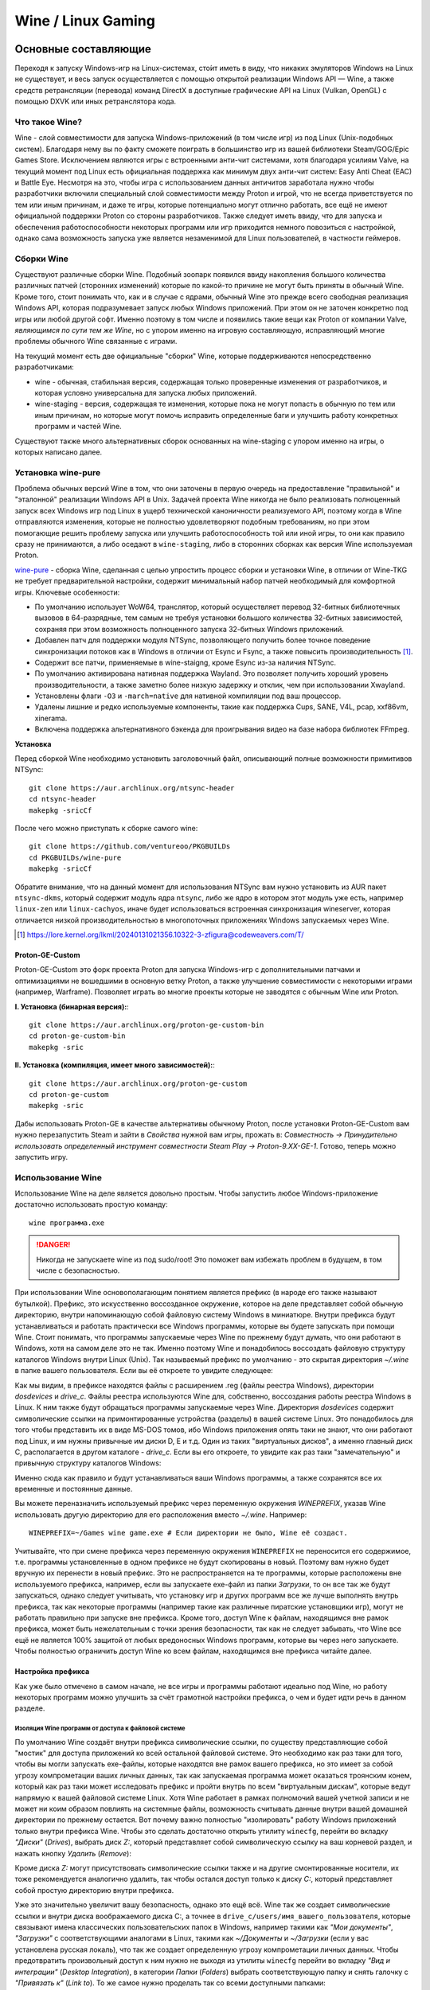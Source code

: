 .. ARU (c) 2018 - 2024, Pavel Priluckiy, Vasiliy Stelmachenok and contributors

   ARU is licensed under a
   Creative Commons Attribution-ShareAlike 4.0 International License.

   You should have received a copy of the license along with this
   work. If not, see <https://creativecommons.org/licenses/by-sa/4.0/>.

.. _linux-gaming:

********************
Wine / Linux Gaming
********************

.. index:: wine, wine-builds, gaming
.. _main-components:

=========================
Основные составляющие
=========================

Переходя к запуску Windows-игр на Linux-системах, сто́ит иметь в виду, что
никаких эмуляторов Windows на Linux не существует, и весь запуск
осуществляется с помощью открытой реализации Windows API — Wine, а также
средств ретрансляции (перевода) команд DirectX в доступные графические API на Linux
(Vulkan, OpenGL) с помощью DXVK или иных ретранслятора кода.

.. index:: about, wine, gaming
.. _about-wine:

----------------------
Что такое Wine?
----------------------

Wine - слой совместимости для запуска Windows-приложений (в том числе игр) из
под Linux (Unix-подобных систем). Благодаря нему вы по факту сможете поиграть
в большинство игр из вашей библиотеки Steam/GOG/Epic Games Store. Исключением
являются игры с встроенными анти-чит системами, хотя благодаря усилиям Valve,
на текущий момент под Linux есть официальная поддержка как минимум двух
анти-чит систем: Easy Anti Cheat (EAC) и Battle Eye. Несмотря на это, чтобы
игра с использованием данных античитов заработала нужно чтобы разработчики
включили специальный слой совместимости между Proton и игрой, что не всегда
приветствуется по тем или иным причинам, и даже те игры, которые потенциально
могут отлично работать, все ещё не имеют официальной поддержки Proton со
стороны разработчиков. Также следует иметь ввиду, что для запуска и
обеспечения работоспособности некоторых программ или игр приходится немного
повозиться с настройкой, однако сама возможность запуска уже является
незаменимой для Linux пользователей, в частности геймеров.

.. index:: wine-builds, gaming
.. _wine-builds:

-------------
Сборки Wine
-------------

Существуют различные сборки Wine. Подобный зоопарк появился ввиду накопления
большого количества различных патчей (сторонних изменений) которые по какой-то
причине не могут быть приняты в обычный Wine. Кроме того, стоит понимать что,
как и в случае с ядрами, обычный Wine это прежде всего свободная реализация
Windows API, которая подразумевает запуск любых Windows приложений. При этом
он не заточен конкретно под игры или любой другой софт. Именно поэтому в том
числе и появились такие вещи как Proton от компании Valve, *являющимся по сути
тем же Wine*, но с упором именно на игровую составляющую, исправляющий многие
проблемы обычного Wine связанные с играми.

На текущий момент есть две официальные "сборки" Wine, которые поддерживаются
непосредственно разработчиками:

* wine - обычная, стабильная версия, содержащая только проверенные изменения
  от разработчиков, и которая условно универсальна для запуска любых
  приложений.

* wine-staging - версия, содержащая те изменения, которые пока не могут
  попасть в обычную по тем или иным причинам, но которые могут помочь
  исправить определенные баги и улучшить работу конкретных программ и частей
  Wine.

Существуют также много альтернативных сборок основанных на wine-staging с
упором именно на игры, о которых написано далее.

.. index:: installation, wine, wine-builds, wine-pure, native-compilation, wow64
.. _wine-pure-build:

-------------------
Установка wine-pure
-------------------

Проблема обычных версий Wine в том, что они заточены в первую очередь на
предоставление "правильной" и "эталонной" реализации Windows API в Unix.
Задачей проекта Wine никогда не было реализовать полноценный запуск всех
Windows игр под Linux в ущерб технической каноничности реализуемого API,
поэтому когда в Wine отправляются изменения, которые не полностью
удовлетворяют подобным требованиям, но при этом помогающие решить проблему
запуска или улучшить работоспособность той или иной игры, то они как правило
сразу не принимаются, а либо оседают в ``wine-staging``, либо в сторонних
сборках как версия Wine используемая Proton.

`wine-pure <https://github.com/ventureoo/PKGBUILDs/tree/main/wine-pure>`_ -
сборка Wine, сделанная с целью упростить процесс сборки и установки Wine, в
отличии от Wine-TKG не требует предварительной настройки, содержит минимальный
набор патчей необходимый для комфортной игры. Ключевые особенности:

- По умолчанию использует WoW64, транслятор, который осуществляет перевод
  32-битных библиотечных вызовов в 64-разрядные, тем самым не требуя установки
  большого количества 32-битных зависимостей, сохраняя при этом возможность
  полноценного запуска 32-битных Windows приложений.

- Добавлен патч для поддержки модуля NTSync, позволяющего получить более
  точное поведение синхронизации потоков как в Windows в отличии от Esync и
  Fsync, а также повысить производительность [#]_.

- Содержит все патчи, применяемые в wine-staigng, кроме Esync из-за наличия
  NTSync.

- По умолчанию активирована нативная поддержка Wayland. Это позволяет получить
  хороший уровень производительности, а также заметно более низкую задержку и
  отклик, чем при использовании Xwayland.

- Установлены флаги ``-O3`` и ``-march=native`` для нативной компиляции под
  ваш процессор.

- Удалены лишние и редко используемые компоненты, такие как поддержка Cups,
  SANE, V4L, pcap, xxf86vm, xinerama.

- Включена поддержка альтернативного бэкенда для проигрывания видео на базе
  набора библиотек FFmpeg.

**Установка**

Перед сборкой Wine необходимо установить заголовочный файл, описывающий
полные возможности примитивов NTSync::

  git clone https://aur.archlinux.org/ntsync-header
  cd ntsync-header
  makepkg -sricCf

После чего можно приступать к сборке самого wine::

  git clone https://github.com/ventureoo/PKGBUILDs
  cd PKGBUILDs/wine-pure
  makepkg -sricCf

Обратите внимание, что на данный момент для использования NTSync вам нужно
установить из AUR пакет ``ntsync-dkms``, который содержит модуль ядра
``ntsync``, либо же ядро в котором этот модуль уже есть, например
``linux-zen`` или ``linux-cachyos``, иначе будет использоваться встроенная
синхронизация wineserver, которая отличается низкой производительностью в
многопоточных приложениях Windows запускаемых через Wine.

.. [#] https://lore.kernel.org/lkml/20240131021356.10322-3-zfigura@codeweavers.com/T/

.. index:: installation, proton, gaming, native-compilation
.. _proton-ge-custom:

^^^^^^^^^^^^^^^^^^
Proton-GE-Custom
^^^^^^^^^^^^^^^^^^

Proton-GE-Custom это форк проекта Proton для запуска Windows-игр с
дополнительными патчами и оптимизациями не вошедшими в основную ветку Proton,
а также улучшение совместимости с некоторыми играми (например, Warframe).
Позволяет играть во многие проекты которые не заводятся с обычным Wine или
Proton.

**I. Установка (бинарная версия):**::

  git clone https://aur.archlinux.org/proton-ge-custom-bin
  cd proton-ge-custom-bin
  makepkg -sric

**II. Установка (компиляция, имеет много зависимостей):**::

  git clone https://aur.archlinux.org/proton-ge-custom
  cd proton-ge-custom
  makepkg -sric

Дабы использовать Proton-GE в качестве альтернативы обычному Proton, после
установки Proton-GE-Custom вам нужно перезапустить Steam и зайти в *Свойства*
нужной вам игры, прожать в: *Совместность -> Принудительно использовать
определенный инструмент совместности Steam Play -> Proton-9.XX-GE-1*. Готово,
теперь можно запустить игру.

.. index:: installation, wine, about, prefixes
.. _wine-usage:

--------------------
Использование Wine
--------------------

Использование Wine на деле является довольно простым. Чтобы запустить любое
Windows-приложение достаточно использовать простую команду::

  wine программа.exe

.. danger:: Никогда не запускаете wine из под sudo/root! Это поможет
   вам избежать проблем в будущем, в том числе с безопасностью.

При использовании Wine основополагающим понятием является префикс (в народе
его также называют бутылкой). Префикс, это искусственно воссозданное
окружение, которое на деле представляет собой обычную директорию, внутри
напоминающую собой файловую систему Windows в миниатюре. Внутри префикса будут
устанавливаться и работать практически все Windows программы, которые вы
будете запускать при помощи Wine. Стоит понимать, что программы запускаемые
через Wine по прежнему будут думать, что они работают в Windows, хотя на самом
деле это не так. Именно поэтому Wine и понадобилось воссоздать файловую
структуру каталогов Windows внутри Linux (Unix). Так называемый префикс по
умолчанию - это скрытая директория *~/.wine* в папке вашего пользователя. Если
вы её откроете то увидите следующее:

.. image:: https://codeberg.org/ventureo/ARU/raw/branch/main/archive/ARU/images/image3.png

Как мы видим, в префиксе находятся файлы с расширением .reg (файлы реестра
Windows), директории *dosdevices* и *drive_c*. Файлы реестра используются Wine
для, собственно, воссоздания работы реестра Windows в Linux. К ним также будут
обращаться программы запускаемые через Wine. Директория *dosdevices* содержит
символические ссылки на примонтированные устройства (разделы) в вашей системе
Linux. Это понадобилось для того чтобы представить их в виде MS-DOS томов, ибо
Windows приложения опять таки не знают, что они работают под Linux, и им нужны
привычные им диски D, E и т.д. Один из таких "виртуальных дисков", а именно
главный диск C, располагается в другом каталоге - *drive_c*. Если вы его
откроете, то увидите как раз таки "замечательную" и привычную структуру
каталогов Windows:

.. image:: https://codeberg.org/ventureo/ARU/raw/branch/main/archive/ARU/images/image8.png

Именно сюда как правило и будут устанавливаться ваши Windows программы, а
также сохранятся все их временные и постоянные данные.

Вы можете переназначить используемый префикс через переменную окружения
*WINEPREFIX*, указав Wine использовать другую директорию для его расположения
вместо *~/.wine*. Например::

  WINEPREFIX=~/Games wine game.exe # Если директории не было, Wine её создаст.

Учитывайте, что при смене префикса через переменную окружения ``WINEPREFIX``
не переносится его содержимое, т.е. программы установленные в одном префиксе
не будут скопированы в новый. Поэтому вам нужно будет вручную их перенести в
новый префикс. Это не распространяется на те программы, которые расположены
вне используемого префикса, например, если вы запускаете exe-файл из папки
*Загрузки*, то он все так же будут запускаться, однако следует учитывать, что
установку игр и других программ все же лучше выполнять внутрь префикса, так
как некоторые программы (например такие как различные пиратские установщики
игр), могут не работать правильно при запуске вне префикса. Кроме того, доступ
Wine к файлам, находящимся вне рамок префикса, может быть нежелательным с точки
зрения безопасности, так как не следует забывать, что Wine все ещё не является
100% защитой от любых вредоносных Windows программ, которые вы через него
запускаете. Чтобы полностью ограничить доступ Wine ко всем файлам, находящимся
вне префикса читайте далее.

.. index:: installation, wine, prefix, setup, isolation
.. _prefix_setup:

^^^^^^^^^^^^^^^^^^^
Настройка префикса
^^^^^^^^^^^^^^^^^^^

Как уже было отмечено в самом начале, не все игры и программы работают
идеально под Wine, но работу некоторых программ можно улучшить за счёт
грамотной настройки префикса, о чем и будет идти речь в данном разделе.

.. index:: installation, wine, isolation, prefix
.. _wine_isolation:

""""""""""""""""""""""""""""""""""""""""""""""""""""
Изоляция Wine программ от доступа к файловой системе
""""""""""""""""""""""""""""""""""""""""""""""""""""

По умолчанию Wine создаёт внутри префикса символические ссылки, по существу
представляющие собой "мостик" для доступа приложений ко всей остальной
файловой системе. Это необходимо как раз таки для того, чтобы вы могли
запускать exe-файлы, которые находятся вне рамок вашего префикса, но это имеет
за собой угрозу компрометации ваших личных данных, так как запускаемая
программа может оказаться троянским конем, который как раз таки может
исследовать префикс и пройти внутрь по всем "виртуальным дискам", которые
ведут напрямую к вашей файловой системе Linux. Хотя Wine работает в рамках
полномочий вашей учетной записи и не может ни коим образом повлиять на
системные файлы, возможность считывать данные внутри вашей домашней директории
по прежнему остается. Вот почему важно полностью "изолировать" работу Windows
приложений только внутри префикса Wine. Чтобы это сделать достаточно открыть
утилиту ``winecfg``, перейти во вкладку *"Диски"* (*Drives*), выбрать диск
*Z:*, который представляет собой символическую ссылку на ваш корневой раздел,
и нажать кнопку *Удалить* (*Remove*):

.. image:: images/winecfg-isolation-1.png

Кроме диска *Z:* могут присутствовать символические ссылки также и на другие
смонтированные носители, их тоже рекомендуется аналогично удалить, так чтобы
остался доступ только к диску *C:*, который представляет собой простую
директорию внутри префикса.

Уже это значительно увеличит вашу безопасность, однако это ещё всё. Wine так
же создает символические ссылки и внутри диска воображаемого диска C:, а
точнее в ``drive_c/users/имя_вашего_пользователя``, которые связывают имена
классических пользовательских папок в Windows, например такими как *"Мои
документы"*, *"Загрузки"* с соответствующими аналогами в Linux, такими как
*~/Документы* и *~/Загрузки* (если у вас установлена русская локаль), что так
же создает определенную угрозу компрометации личных данных. Чтобы
предотвратить произвольный доступ к ним нужно не выходя из утилиты ``winecfg``
перейти во вкладку *"Вид и интеграции"* (*Desktop Integration*), в категории
*Папки* (*Folders*) выбрать соответствующую папку и снять галочку с
*"Привязать к"* (*Link to*). То же самое нужно проделать так со всеми
доступными папками:

.. image:: images/winecfg-isolation-2.png

После этого не забываем перед выходом прожать кнопку *"Применить"* (*Apply*).

.. index:: seutp, wine, prefix, unity, games, fix-input
.. _wine_fix_input_in_unity_games:

""""""""""""""""""""""""""""""""""""""""""""""""""""""""""
Проблема потери управления при смени фокуса на другое окно
""""""""""""""""""""""""""""""""""""""""""""""""""""""""""

Пользователи Wine могли встретить один очень раздражающий баг, когда при
переключении с окна с игрой на другое окно, и последующим возвращением фокуса
обратно на окно с игрой, Wine перестает реагировать на нажатия клавиш. Чаще
всего эта проблема встречается в играх, созданных на базе движка Unity, но
может быть и в других.

Чтобы предотвратить возникновение этой проблемы достаточно изменить значение
одного ключа реестра Wine, что можно сделать несколькими способами:

.. tab-set::

   .. tab-item:: Через терминал

      ::

         wine reg ADD 'HKEY_CURRENT_USER\Software\Wine\X11 Driver' /v UseTakeFocus /d 'N' /f

   .. tab-item:: Интерактивный способ

       Значение ключа реестра можно изменить и интерактивным способом через 
       встроенную программу "Реестра" в Wine::

          wine regedit

       Чтобы создать ключ как показано на скриншоте нужно выбрать в
       контекстном меню *Правка* (*Edit*) -> *Создать* (*New*) -> *Строковый
       параметр* (*String value*)-> Ввести имя параметра ``UseTakeFocus`` ->
       Установить значение ``N``.

       .. image:: images/wine-regedit-1.png

Естественно, в случае если вы хотите решить эту проблему не только для игр,
находящихся в префиксе по умолчанию (``~/.wine``), то вы должны сопроводить
нужную команду (в зависимости от выбранного способа), соответственно
установленным значением переменной ``WINEPREFIX``, так как любые изменения в
реестре Wine локальны только для текущего выбранного префикса.

.. index:: seutp, wine, prefix, dotnet, black_window, flickering
.. _fix_black_launcher_windows:

"""""""""""""""""""""""""""""""""""""""""""""""
Исправление чёрных окон лаунчеров на базе .NET
"""""""""""""""""""""""""""""""""""""""""""""""

К сожалению, Wine пока ещё очень плохо справляется с правильным отображением
различного рода "лаунчеров", в частности тех, которые используют весьма
Windows-специфические графические тулкиты, вроде того же 4-го .NET, который
часто можно встретить в различных "запускалках" пиратских версий игр. Часто
встречаемая проблема - это либо полностью чёрное, либо мерцающее окно
лаунчера. Как правило чтобы это исправить достаточно отключить аппаратное
ускорение видео для таких окон, отредактировав очередной ключ реестра:

.. tab-set::

   .. tab-item:: Через терминал

      ::

         wine reg add "HKEY_CURRENT_USER\\SOFTWARE\\Microsoft\\Avalon.Graphics" /v DisableHWAcceleration /t REG_DWORD /d 1 /f
         

   .. tab-item:: Интерактивный способ

       Значение ключа реестра можно изменить и интерактивным способом через 
       встроенную программу "Реестра" в Wine::

          wine regedit

       Чтобы создать ключ как показано на скриншоте нужно сначала выбрать
       раздел ``HKEY_CURRENT_USER\Software\Microsoft``, потом контекстном меню
       выбрать *Правка (Edit)* -> *Создать (New)* -> *Раздел (Key)* ->
       ``Avalon.Graphics`` и уже выбрав данный новый раздел, перейти снова в
       *Правка (Edit)* -> *Создать (New)* -> *Параметр DWORD (DWORD value)* ->
       ``DisableHWAcceleration`` -> Установить значение ``1``.

       .. image:: images/wine-regedit-2.png

Как и всегда не забываем, чтобы изменения реестра работают только в рамках
текущего префикса, поэтому если у вас есть несколько проблемных лаунчеров в
разных префиксах, то подставляйте соответствующую директорию префикса в
переменную ``WINEPREFIX``.

.. index:: seutp, wine, prefix, cef, black_window
.. _fix_cef_based_launchers:

""""""""""""""""""""""""""""""""""""""""""""""
Исправление чёрных окон лаунчеров на базе CEF
""""""""""""""""""""""""""""""""""""""""""""""

Аналогичные проблемы возникают с другими лаунчерами, которые базируются не на
.NET, а на CEF (Chromium Embedded Framework). Такие лаунчеры очень часто
встречаются среди разработанных большими компаниями: Epic Games Store, Origin,
Battle.net, Lesta Game Center, Ubisoft Connect, лаунчер Genshin Impact и
многие другие. Одним словом, практически все известные сервисы и платформы для
запуска игр. Проблема с их правильным отображением состоит в том, что CEF по
умолчанию использует так называемый *Cross Process Rendering*, который, как
понятно из названия, позволяет рисовать окно приложения сразу с использованием
нескольких процессов, что очень плохо работает в Wine, из-за чего возникают
различные артефакты или уже известные чёрные окна.

Исправить проблемы с такими лаунчерами можно только указав для них
дополнительные аргументы запуска, а именно: ``--single-process --disable-gpu
--disable-gpu-compositing``.

Например, в случае с Battle.net:

.. tab-set::

   .. tab-item:: Запуск через терминал

      ::

         wine "Battle.net Launcher.exe" --single-process --disable-gpu --disable-gpu-compositing

   .. tab-item:: Запуск через Lutris

      В Lutris аргументы запуска указываются в параметрах игры как показано на
      скриншоте.

       .. image:: images/lutris-game-options.png

      Не забываем сохранять проделанные изменения!

.. note:: Данная проблема особенно актуальна при использовании нативного
   Wayland драйвера в Wine, так как на текущий момент он вообще не умеет
   работать с Cross Process Rendering.

.. index:: installation, native-compilation, dxvk, async, lowlatency, gaming
.. _dxvk:

-----
DXVK
-----

В Linux отсутствует полноценная реализация DirectX по вполне понятным
причинам. Но присутствуют альтернативные графические API, работающие под любые
платформы. Прежде всего это OpenGL и Vulkan. В следствии этого в Wine есть так
называемый ретранслятор кода - wined3d. Он переводит вызовы DirectX в
известные любой Linux системе OpenGL вызовы. Однако OpenGL не одно и тоже что
и DirectX, поэтому возникают множество проблем. Самая главная из которых -
значительно более худшая производительность OpenGL по сравнению с DirectX.
Именно поэтому если вы запустите любую игру через "голый" Wine вы получите
ужасный FPS, т.к. она будет работать с использованием wined3d. По этой причине
был разработан другой ретранслятор кода - DXVK. Он переводит DirectX вызовы
уже не в OpenGL, а в Vulkan - более современный графический API, который
достигает паритета по возможностям и производительности с DirectX.

Установка DXVK - это первое что должен сделать любой игрок который собирается
запустить Windows-игру под Linux. Хотя при использовании любой версии Proton
DXVK уже есть из коробки, для игр запускаемых через обычный Wine его придется
устанавливать вручную.


Мы рекомендуем устанавливать `dxvk-mingw-git
<https://aur.archlinux.org/dxvk-git.git>`_ для лучшей производительности:

.. warning:: Последние версии DXVK требуют поддержки драйвером вашего GPU
   версии по крайне мере API Vulkan 1.3. Если вы являетесь обладателем
   видеокарты NVIDIA поколения Kepler (Geforce GTX 6xx/7xx), то вы ограничены
   поддержкой Vulkan 1.2, и вам нет смысла устанавливать DXVK по этой
   инструкции. Вместо этого используйте последнюю доступную версию DXVK
   1.10.3, которую можно выбрать к использованию в настройках Lutris.

**Установка:**::

  git clone https://aur.archlinux.org/dxvk-git.git
  cd dxvk-git
  makepkg -sric

После установки пакета DXVK не задействуется сразу же. Так как фактически DXVK
представляет собой набор DLL библиотек, то мы должны установить их внутрь Wine
префикса. Для пользователей графических помощников, таких как Lutris делать
это вручную не требуется, но следует указать новую свежеустановленную версию
DXVK.


.. tab-set::

   .. tab-item:: Ручной способ

      В классическом варианте установка DXVK внутрь префикса это простой
      перенос всех DLL библиотек в специальные директории. Однако автор
      рекомендует создавать символические ссылки на системные пути, чтобы не
      копировать каждый раз новые DLL библиотеки в префикс (в примере ниже это
      ``~/.wine``) при обновлении пакета::

         ln -s -f /usr/share/dxvk/x32/*.dll ~/.wine/drive_c/windows/syswow64
         ln -s -f /usr/share/dxvk/x64/*.dll ~/.wine/drive_c/windows/system32

      После чего необходимо специально указать Wine, чтобы вместо встроенной реализации
      DirectX через wined3d использовались реализация в первую очередь из сторонних
      DLL библиотек, то есть DXVK::

          wine reg add 'HKEY_CURRENT_USER\Software\Wine\DllOverrides' /v d3d8 /d native,builtin /f
          wine reg add 'HKEY_CURRENT_USER\Software\Wine\DllOverrides' /v d3d9 /d native,builtin /f
          wine reg add 'HKEY_CURRENT_USER\Software\Wine\DllOverrides' /v d3d10core /d native,builtin /f
          wine reg add 'HKEY_CURRENT_USER\Software\Wine\DllOverrides' /v d3d11 /d native,builtin /f
          wine reg add 'HKEY_CURRENT_USER\Software\Wine\DllOverrides' /v dxgi /d native,builtin /f

   .. tab-item:: При использовании Lutris

       Если вы используете графический помощник Lutris, то как уже было сказано
       выполнять рутинные действия по переносу DLL библиотек внутрь префикса не
       нужно, однако Lutris хранит все используемые им версии DXVK в
       специальной директории, куда нужно поместить и только что установленную
       версию DXVK. Для этого следует создать символическую ссылку, что
       позволит каждый раз не переносить DLL библиотеки с новыми версиями
       пакета::

          ln -s /usr/share/dxvk ~/.local/share/lutris/runtime/dxvk/dxvk-git

       После перезапуска Lutris в соответствующем поле выбора версии DXVK
       появится новая версия ``dxvk-git``, которая и будет представлять собой
       только что свеже скомпилированную версию DXVK.

       .. image:: images/lutris-dxvk-1.png

.. warning:: DXVK осуществляет ретрансляцию вызовов только для игр
   использующих версии DirectX 8, 9, 10 и 11. Для DirectX 12 понадобиться
   использовать vkd3d-proton. Подробнее о нем вы можете прочитать ниже.

.. note:: Начиная с версии 2.0 и выше DXVK компилирует шейдеры заранее, так
   чтобы бы вы не сталкивались с заиканиями непосредственно вовремя игры. К
   сожалению, не во всех играх это работает как следует, к таковым относятся
   некоторые проекты разработанные на движке Unreal Engine. Тем не менее, с
   помощью определенных опций самого движка все же можно позволить DXVK
   собирать шейдеры в фоне во время загрузки игры. Для игр на базе Unreal
   Engine 4/5 нужно отредактировав файл
   ``%LOCALAPPDATA%/game_name/Saved/Config/WindowsNoEditor/Engine.ini`` (путь
   к конфигурационному файлу внутри префикса может отличаться от игры к игре)::

       [/script/engine.renderersettings]
       r.Shaders.Optimize=1
       r.CreateShadersOnLoad=1
       niagara.CreateShadersOnLoad=1
       r.ShaderDevelopmentMode=0
       r.CompileShadersForDevelopment=0

   Аналогично для игр использующих UnrealEngine 3 существует параметр
   ``bInitializeShadersOnDemand=False`` (спасибо @Iglu47 для предоставленную
   информацию).

.. index:: installation, wine, vkd3d, gaming, native-compilation
.. _vkd3d:

-------------
vkd3d
-------------

vkd3d - это ретранслятор кода, аналогичный DXVK, но уже конкретно для версии
DirectX 12. Стоит отметить, что существует две отдельно разрабатываемые версии
vkd3d, одна из которых разрабатывается командой Wine, а другая - Valve. Мы
рекомендуем вам использовать ту что от Valve, т.к. она наиболее заточена под
современные игры, а также достаточно хорошо поддерживает Raytracing.

**Установка vkd3d-proton**

Вместо обычных бинарных сборок мы установим vkd3d-proton из AUR,
нативно-скомпилировав его под свой процессор::

  git clone https://aur.archlinux.org/vkd3d-proton-mingw.git # Скачивание исходников
  cd vkd3d-proton-mingw                                      # Переход в директорию
  makepkg -sric                                              # Сборка и установка

Так же как и в случае с DXVK, после установки пакета, если речь про ручную
установку, библиотеки vkd3d-proton нужно сначала скопировать в нужный Wine
префикс и форсировать их использование, либо указать их в качестве
используемых при использовании в Lutris.

.. tab-set::

   .. tab-item:: Ручной способ

      Для использования DLL библиотек vkd3d-proton в рамках выбранного
      префикса (в примере это ``~/.wine``) нужно перенести их внутрь
      специальных директорий, где находятся все DLL библиотеки известные Wine,
      соответствующей разрядности. Тем не менее, автор рекомендует создавать
      символические ссылки в нужные системные пути, чтобы не нужно было каждый
      раз переносить новые версии DLL библиотек внутрь префикса при обновлении
      пакета::

         ln -s -f /usr/share/vkd3d-proton/x32/*.dll ~/.wine/drive_c/windows/syswow64
         ln -s -f /usr/share/vkd3d-proton/x64/*.dll ~/.wine/drive_c/windows/system32

      А также следует указать форсированное использование vkd3d-proton вместо
      встроенной в Wine реализации vkd3d::

         wine reg add 'HKEY_CURRENT_USER\Software\Wine\DllOverrides' /v d3d12 /d native,builtin /f
         wine reg add 'HKEY_CURRENT_USER\Software\Wine\DllOverrides' /v d3d12core /d native,builtin /f

   .. tab-item:: При использовании Lutris

      При использовании графического помощника Lutris переносить DLL
      библиотеки внутрь префикса не нужно, так как он уже делает это за вас,
      однако нужно поместить DLL библиотеки vkd3d-proton в специальную
      директорию, чтобы они стали доступными для выбора в качестве версии
      vkd3d-proton в Lutris::

          ln -s /usr/share/vkd3d-proton ~/.local/share/lutris/runtime/vkd3d/vkd3d-proton-git

      После перезапуска Lutris новая версия vkd3d-proton под названием
      ``vkd3d-proton-git`` станет доступна в окне выбора версии:

      .. image:: images/lutris-vkd3d-1.png

.. index:: wine, dxvk, gaming, about
.. _wine-references:

------------------------------------
Полезные ссылки по теме Wine и DXVK
------------------------------------

**Скачать готовые сборки Wine и DXVK**

https://github.com/Kron4ek/Wine-Builds

https://mirror.cachyos.org/?search=wine

**Почитать, что это такое**

https://www.newalive.net/234-sborki-dxvk-i-d9vk.html

https://www.newalive.net/231-wine-tk-glitch.html

.. index:: gamemode, lutris, gaming
.. _additional-components:

=================================
Дополнительные компоненты
=================================

Не являются обязательными, но могут помочь повысить производительность системы
или облегчить настройку.

.. index:: installation, gamemode, lutris, gaming
.. _lutris-and-additions:

--------
Lutris
--------

Lutris - это удобный графический интерфейс по обслуживанию всей вашей игровой
библиотеки (включая все купленные игры Steam/GOG/Epic Games) в одном
приложении. Через него вы сможете достаточно просто запускать нативные игры,
игры запускаемые при помощи эмуляторов, и конечно Wine. Все это объединено в
одном приложении-комбайне, содержащим много настроек и интеграций с различными
сервисами.

**Установка**

Все проще некуда::

 sudo pacman -S lutris

Тем не менее, стоит удостовериться что вы установили полный набор зависимостей
для Wine. Об этом вы можете прочитать в предыдущих разделах.

.. image:: images/lutris.png

**Интеграция с GOG/Epic/Steam**

Сразу после установки стоит сделать некоторые базовые вещи. А именно подключить
интеграцию с сервисами Steam/GOG/Epic Games. Это позволит синхронизировать
локальную библиотеку Lutris'a вместе с перечисленными площадками и выполнять
установку игр в два клика. Подключать все конечно не обязательно, так что
делайте это если считаете нужным.

**1.** Зайдем в настройки: В правом верхнем углу найдите три горизонтальные
полоски и в контекстном меню выберите *"Preferences"*. После этого выберите
*"Services"* и включите те сервисы, которыми вы пользуетесь.

**1.1**

.. image:: images/lutris-context-menu.png

**1.2**

.. image:: images/lutris-preferences.png

**2.** Теперь вернитесь в главное окно и наведите курсор на левую панель в
графу *"Sources"*, и ниже выбирите нужную вам платформу. Справа от курсора
будет иконка входа. После этого перед вами появится окно авторизации, после
прохождения которой у вас появится возможность устанавливать и запускать все
игры из вашей внешней библиотеки (Steam/GOG/Epic Games).

Пример подключения аккаунта GOG представлен ниже на скриншотах.

**2.1**

.. image:: images/lutris-auth-icon.png

**2.2**

.. image:: images/lutris-gog-auth.png

**2.3**

.. image:: images/lutris-gog-library.png

Аналогичная операция проделывается с Epic Games Store:

**2.4**

.. image:: images/lutris-auth-epic-icon.png

**2.5**

.. image:: images/lutris-epic-auth.png

**2.6**

.. image:: images/lutris-epic-library.png


.. index:: installation, gamemode, gaming, lutris
.. _gamemode:

--------------
Gamemode
--------------

Gamemode - утилита для максимальной выжимки системы во время игры. Установку
gamemode можно выполнить следующей командой::

 sudo pacman -S gamemode lib32-gamemode

Lutris, как правило использует gamemode по умолчанию (в случае его наличия в
системе), однако вы также можете активировать или деактивировать его в
параметрах. 

Для запуска игры в ручную с использованием gamemode необходимо выполнить
команду::

 gamemoderun ./game

Для запуска игр через Steam с использованием gamemode необходимо прописать
команду в параметрах запуска игры (находятся в свойствах игры в Steam)::

 gamemoderun %command%

Из коробки gamemode применяет не так много оптимизаций, поэтому есть смысл
включить использование некоторых параметров, которые отключены по умолчанию.
Задействовать их можно создав конфиг для gamemode (комментарии сопровождаются
символом ``;`` в начале)::

  mkdir -p ~/.config/gamemode
  nano ~/.config/gamemode/gamemode.ini # Пропишите следующее строчки

  [general]
  ; Повышает приоритет игры до максимума
  renice=19

  ; Отключает раздельные блокировки шины памяти.
  ; Одна инструкция с раздельной блокировкой может занимать шину
  ; памяти в течение примерно 1 000 тактов, что может приводить к
  ; кратковременным зависаниям системы в таких играх как God of War.
  disable_splitlock=1

  ; Устанавливает режим работы процессора на максимальную производительность
  desiredgov=performance

  [gpu]
  ; Установит профиль вашей видеокарты NVIDIA на максимальную
  ; производительность на время игры.
  nv_powermizer_mode=1

  ; Аналогично для AMD. Не забывайте следить за температурой вашего GPU!
  amd_performance_level=high
  
.. warning:: Ananicy/Ananicy-cpp и gamemode конфликтуют - не используйте их вместе!

.. index:: nvidia, dlss, proton, image-scaling, gaming
.. _nvidia-dlss-with-proton:

-------------------------------------------------------
Использование DLSS с видеокартами NVIDIA через Proton
-------------------------------------------------------

Для того чтобы использовать DLSS вам потребуется:

* Видеокарта поддерживающая данную технологию (видеокарты серии RTX и выше).

* Убедиться, что используемая версия Proton не ниже **6.3-8**! (**поддержка
  DLSS начинается с данной версии!**)

* Указать параметры запуска игры в свойствах игры Steam
  ``PROTON_HIDE_NVIDIA_GPU=0 PROTON_ENABLE_NVAPI=1``

* Некоторые игры, как правило, которые используют DX11, для корректной работы
  могут также потребовать включения *dxgi.nvapiHack = False* в *dxvk.conf.* Для
  этого выполните инструкции ниже::

     mkdir -p ~/.config/dxvk/dxvk.conf
     echo "dxgi.nvapiHack = False" > ~/.config/dxvk/dxvk.conf

  После этого не забудьте дописать *DXVK_CONFIG_FILE=~/.config/dxvk/dxvk.conf*
  в приведённом ниже примере перед ``%command%``.

Пример для использования в Steam::

 PROTON_HIDE_NVIDIA_GPU=0 PROTON_ENABLE_NVAPI=1 %command%

.. attention:: Поскольку для DLSS необходимо специальное машинное обучение, то
   для запуска необходимо чтобы игра поддерживала DLSS, т.е. в настройках игры
   должен быть параметр включения данной функции. **Иначе DLSS работать не
   будет!** 

.. index:: gamescope, fps, installation
.. _gamescope:

----------
Gamescope
----------

Gamescope - это сессионный композитор, используемый для повышения
производительности в играх. По сути, он запускает отдельный менеджер
окон специально для вашей игры поверх текущего графического окружения.
Преимуществом Gamescope являтся снижение задержек во время игры и
возможность произвольно изменять собственное разрешение окна и
разрешение экрана для игры, при этом не меняя исходное разрешение
вашего рабочего окружения. У gamescope также есть встроенная поддержка
технологий FSR и NVIDIA Image Scaling.

**Установка** ::

  sudo pacman -S gamescope

**Использование**

Прямо перед командой запуска игры (gamescope работает как для Wine,
так и для нативных игр) добавьте команду ``gamescope``.

Чтобы изменить разрешение в котором будет работать gamescope
используйте параметры ``-W`` и ``-H`` для ширины и высоты
соотвественно. Аналогичные параметры есть для указания ширины и высоты
окна с игрой ``-w`` и ``-h``.

Используйте параметр ``-F`` с аргументами ``fsr`` или ``nis`` для
задействования технологий AMD FSR и NVIDIA Image Scaling
соотвественно.

Для достижения растягивающего масштабирования используйте ``-S stretch``.
Например при запуске CS2 с параметрами
``gamescope -f -w 2048 -h 1536 -W 3440 -H 1440 -r 165 -S stretch --``
получаем картинку 4:3 без черных полос по бокам. ``-r`` отвечает за герцовку.

.. warning:: Для правильной работы с закрытым драйвером NVIDIA на последних
   версиях требуется бета версия Vulkan драйвера 535.43.20.

.. warning:: Если Gamescope не выводит изображение на видеокартах AMD,
   используйте переменую окружения ``RADV_DEBUG=nodcc`` или
   ``R600_DEBUG=nodcc``.

.. index:: setup, gamescope, tty, latency
.. _tty_gamescope:

^^^^^^^^^^^^^^^^^^^^^^^^^^^^^^^^^^^
Запуск gamescope в отдельном tty
^^^^^^^^^^^^^^^^^^^^^^^^^^^^^^^^^^^

Как следует из данного определения, gamescope является сессионным
композитором. Это также означает, что он может быть запущен как часть уже
запущенной графической сессии (т. е. внутри графического окружения), так и сам
представлять собой независимую графическую сессию. Для того, чтобы gamescope
смог стать автономным композитором необходимо запустить его в отдельном tty,
т.е. вне другой графической среды. По сути такой прием аналогичен запуску
отдельного X сервера, но в случае с gamescope это позволяет ему получить
некоторые дополнительные возможности, которые нельзя получить при запуске из
под графической среды если она сама их не поддерживает (например в случае с
GNOME):

- Поддержка VRR (при указании опции ``--adaptive-sync``)
- Поддержка прямого отображения кадров минуя дополнительные этапы обработки,
  что значительно уменьшает задержки ввода (при указании
  ``--immediate-flips``)

Для того чтобы запустить gamescope в таком режиме вам нужно перейти в
отдельный, незанятый другой графической сессией, tty, например tty3, при
помощи сочетания клавиш ``Ctrl+Alt+F3`` (последняя цифра указывает номер TTY).
После этого перед вами появится приглашение для ввода логина и пароля от
вашего пользователя. Если авторизация прошла успешно, то перед вами появится
приглашение вашей системной оболочки. В ней вы должны запустить gamescope
вместе с указанием приложения, которое вы хотите использовать внутри сессии
gamescope. Например::

  gamescope -W 1920 -H 1080 -e -f --xwayland-count 2 --immediate-flips -r 144 -O HDMI-0 -- wine ~/Games/game.exe

Ключи ``-W`` и ``-H`` указывают ширину и высоту выбранного ключом ``-O``
вывода соответственно, а ключ ``-r`` указывает частоту развертки. После ``--``
идет команда запуска приложения, которое вы хотите запустить внутри gamescope.
Обратите внимание, что вы так же можете запустить клиент Steam внутри
gamescope, и все запускаемые вами игры тоже будут работать внутри этой сессии.
Специально для Steam также нужно экспортировать переменную окружения (указать
перед командой gamescope) ``STEAM_MULTIPLE_XWAYLANDS=1`` для того чтобы можно
было использовать Steam одновременно с вашей обычной графической сессией
(возврат на которую осуществляется при помощи сочетания клавиш
``Ctrl+Alt+F1``) и gamescope сессией на другом tty.

.. index:: fps, monitoring, mangohud, dxvk
.. _fps_monitoring:

------------------------------
Мониторинг FPS в играх.
------------------------------

.. index:: installation, fps, monitoring, mangohud
.. _mangohud:

^^^^^^^^^^^^^
Mangohud
^^^^^^^^^^^^^

Включение мониторинга в играх как в MSI Afterburner.

.. image:: https://codeberg.org/ventureo/ARU/raw/branch/main/archive/ARU/images/image9.png
  :align: center

**Установка** ::

  sudo pacman -S lib32-mangohud mangohud

Графический помощник для настройки вашего MangoHud. ::

  sudo pacman -S goverlay

Для использования mangohud в играх через Steam необходимо добавить команду в
параметры запуска игры (находятся в свойствах игры Steam)::

 mangohud %command% 

(Для указания нескольких команд необходимо разделять их **пробелом**)

.. index:: installation, fps, monitoring, dxvk
.. _dxvk-hud:

^^^^^^^^^^^^^^^^^^^^^^^^^^^^^^^^^^^^^^^^^^^^^^^^^^^^^^^^^^^^^^^^^^^^^^^^^^
Альтернатива: DXVK Hud (*Только для игр запускаемых через Wine/Proton*)
^^^^^^^^^^^^^^^^^^^^^^^^^^^^^^^^^^^^^^^^^^^^^^^^^^^^^^^^^^^^^^^^^^^^^^^^^^

Вы также можете использовать встроенную в DXVK альтернативу для мониторинга -
DXVK Hud. Он не такой гибкий как MangoHud, но также способен выводить значения
FPS, график времени кадра, нагрузку на GPU. Использовать данный HUD можно задав
переменную окружения *DXVK_HUD*. К примеру, ``DXVK_HUD=fps,frametimes,gpuload``
выводит информацию о FPS, времени кадра, и нагрузке на GPU.

Полный список значений переменной вы можете узнать - `здесь
<https://github.com/doitsujin/dxvk#hud>`__.

.. index:: installation, xpad, xpadneo, xone, gamepad, usb, bluetooth
.. _gamepad_setup:

-------------------------
Настройка геймпадов Xbox
-------------------------

.. index:: xpad, usb, gamepad
.. _xpad_setup:

^^^^^^^^^^^^^^^^^^^^^^^^^^^^^^
Настройка стандартного xpad
^^^^^^^^^^^^^^^^^^^^^^^^^^^^^^

К сожалению далеко не все Xbox-совместимые геймпады распознаются встроенным
драйвером Xpad при подключении посредством USB, поэтому приходится явно
указывать его использование для данных устройств. Делается это при помощи
правил Udev (менеджера устройств в Linux). Но перед их написанием нужно
определить ID вендора и самого устройства. Это можно сделать через команду
``lsusb`` (если у вас её нет, то установите пакет ``usbutils``)::

  lsusb

После вы получите информацию о всех подключенных USB устройствах системе. Нас
интересует два числа разделяемых двоеточием, это и будет ID производителя и
самого устройства (в примере ниже это ``11c1`` и ``2001`` соответственно). ::

 ...
 Bus 001 Device 002: ID 11c1:2001  Controller
 ...

После этого создадим правило udev с произвольным именем файла:

.. code-block:: shell
  :caption: ``sudo nano /etc/udev/rules.d/10-xbox-gamepad.rules``

    # Generic xbox controller
    ACTION=="add", ATTRS{idVendor}=="11c1", ATTRS{idProduct}=="2001", \
        RUN+="/sbin/modprobe xpad", \
        RUN+="/bin/sh -c 'echo %s{idVendor} %s{idProduct} > /sys/bus/usb/drivers/xpad/new_id'"

В аттрибуты ``idVendor`` и ``idProduct`` мы указываем полученные значения из команды
lsusb (не забудьте про кавычки!).

Теперь нам нужно загрузить новые правила через следующую команду::

  sudo udevadm control --reload-rules

Переподключите ваш геймпад к компьютеру и он должен стать доступным для
использования (проверить можно через наличие файла ``/dev/input/js0``).

.. index:: installation, gamepad, xpadneo, dkms, bluetooth
.. _xpadneo-dkms-git:

^^^^^^^^^^^^^^^^^^^^^^^^^^^^^^^^^^^^^^^^
Драйвер xpadneo с поддержкой Bluetooth
^^^^^^^^^^^^^^^^^^^^^^^^^^^^^^^^^^^^^^^^

И драйвер xpad, и драйвер xone не поддерживают работу с геймпадами,
работающими через Bluetooth. Xpadneo - это новый драйвер для поддержки работы
всех последних контроллеров от Microsoft, например таких как контроллер
Microsoft Xbox One S, и их клонов, подключаемых через Bluetooth.

Среди преимуществ драйвера следует отметить следующее:

- Поддержка Trigger Force Feedback (чего даже нет в Microsoft Windows)

- Поддержка подключения более одного контроллера

- Поддержка индекации уровня заряда

Полный список возможностей драйвера можно увидеть `здесь
<https://github.com/atar-axis/xpadneo#advantages-of-this-driver>`__.

**Установка** ::

  git clone https://aur.archlinux.org/xpadneo-dkms
  cd xpadneo-dkms
  makepkg -sric

.. vim:set textwidth=78:
